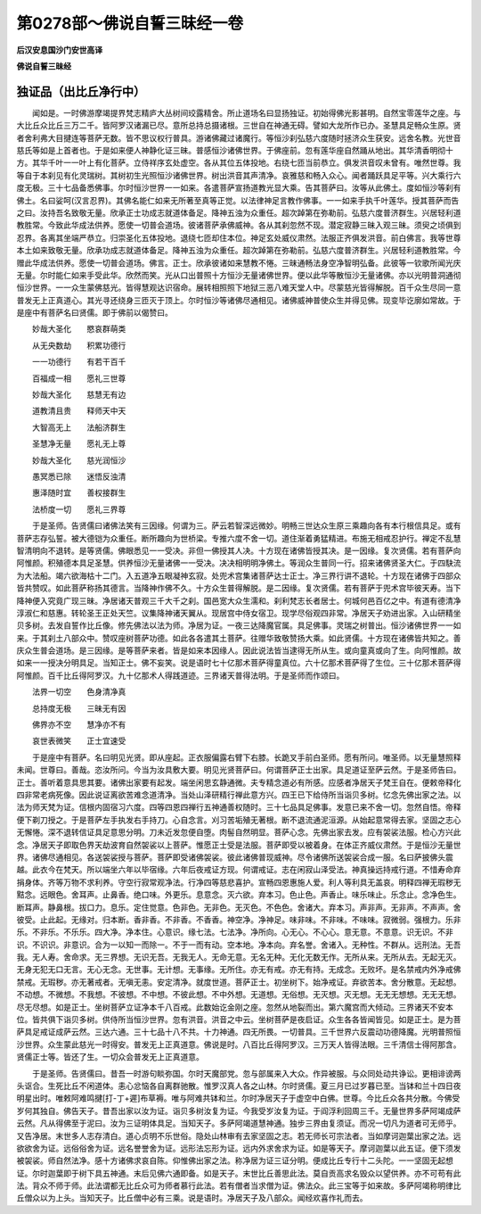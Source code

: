 第0278部～佛说自誓三昧经一卷
================================

**后汉安息国沙门安世高译**

**佛说自誓三昧经**

独证品（出比丘净行中）
----------------------

　　闻如是。一时佛游摩竭提界梵志精庐大丛树间珓露精舍。所止道场名曰显扬独证。初始得佛光影甚明。自然宝零莲华之座。与大比丘众比丘三万二千。皆阿罗汉诸漏已尽。意所总持总摄诸根。三世自在神通无碍。譬如大龙所作已办。圣慧具足畅众生原。贤者舍利弗大目揵连等菩萨无数。皆不思议权行普具。游诸佛藏过诸魔行。等恒沙刹弘慈六度随时拯济众生获安。远舍名教。光世音慈氏等如是上首者也。于是如来便人神静化证三昧。普感恒沙诸佛世界。于佛座前。忽有莲华座自然踊从地出。其华清香明彻十方。其华千叶一一叶上有化菩萨。立侍祥序玄处虚空。各从其位五体投地。右绕七匝当前恭立。俱发洪音叹未曾有。唯然世尊。我等自于本刹见有化灵瑞树。其树初生光照恒沙诸佛世界。树出洪音其声清净。哀雅慈和畅入众心。闻者踊跃具足平等。兴大乘行六度无极。三十七品备悉佛事。尔时恒沙世界一一如来。各遣菩萨宣扬道教光显大乘。告其菩萨曰。汝等从此佛土。度如恒沙等刹有佛土。名曰娑呵(汉言忍界)。其佛名能仁如来无所著至真等正觉。以法律神足言教作佛事。一一如来手执千叶莲华。授其菩萨而告之曰。汝持吾名致敬无量。欣承正士功成志就道体备足。降神五浊为众重任。超次踔第在弥勒前。弘慈六度普济群生。兴居轻利道教胜常。今致此华成法供养。愿使一切普会道场。彼诸菩萨承佛威神。各从其刹忽然不现。潜定寂静三昧入观三昧。须臾之顷俱到忍界。各离其坐端严恭立。归崇圣化五体投地。退绕七匝却住本位。神足玄处威仪肃然。法服正齐俱发洪音。前白佛言。我等世尊本土如来致敬无量。欣承功成志就道体备足。降神五浊为众重任。超次踔第在弥勒前。弘慈六度普济群生。兴居轻利道教胜常。今赠此华成法供养。愿使一切普会道场。佛言。正士。欣承彼诸如来慧教不惓。三昧通畅法身空净智明弘备。此彼等一钦歌所闻光庆无量。尔时能仁如来手受此华。欣然而笑。光从口出普照十方恒沙无量诸佛世界。便以此华等散恒沙无量诸佛。亦以光明普洞通彻恒沙世界。一一众生蒙佛慈光。皆得慧观达识宿命。展转相照照下地狱三恶八难天堂人中。尽蒙慈光皆得解脱。百千众生尽同一意普发无上正真道心。其光寻还绕身三匝灭于顶上。尔时恒沙等诸佛尽通相见。诸佛威神普使众生并得见佛。现变毕讫廓如常故。于是座中有菩萨名曰贤儒。即于佛前以偈赞曰。

　　妙哉大圣化　　愍哀群萌类

　　从无央数劫　　积累功德行

　　一一功德行　　有若干百千

　　百福成一相　　愿礼三世尊

　　妙哉大圣化　　慈慧无有边

　　道教清且贵　　释师天中天

　　大智高无上　　法船济群生

　　圣慧净无量　　愿礼无上尊

　　妙哉大圣化　　慈光润恒沙

　　愚冥悉已除　　迷悟反浊清

　　惠泽随时宜　　善权接群生

　　法桥度一切　　愿礼三界尊

　　于是圣师。告贤儒曰诸佛法笑有三因缘。何谓为三。萨云若智深远微妙。明畅三世达众生原三乘趣向各有本行根信具足。或有菩萨志存弘誓。被大德铠为众重任。断所趣向为世桥梁。专推六度不舍一切。道住渐着勇猛精进。布施无相戒忍护行。禅定不乱慧智清明向不退转。是等贤儒。佛眼悉见一一受决。非但一佛授其人决。十方现在诸佛皆授其决。是一因缘。复次贤儒。若有菩萨向阿惟颜。积殖德本具足圣慧。供养恒沙无量诸佛一一受决。决决相明明净佛土。等润众生普同一行。招来诸佛贤圣大仁。于四駃流为大法船。竭六欲海枯十二门。入五道净五眼凝神玄寂。处兜术宫集诸菩萨达士正士。净三界行讲不退轮。十方现在诸佛于四部众皆共赞叹。如此菩萨称扬其德言。当降神作佛不久。十方众生普得解脱。是二因缘。复次贤儒。若有菩萨于兜术宫毕彼天寿。当下降神便入究竟广现三昧。净居诸天普观三千大千之刹。国邑宽大众生濡和。刹利梵志长者居士。何城何邑百亿之中。有道有德清净淳淑仁和慈惠。转轮圣王正处天竺。议集降神诸天翼从。现居宫中侍女宿卫。现学尽俗观四非常。净居天子劝进出家。入山研精坐贝多树。去发自誓作比丘像。修先佛法以法为师。净居为证。一夜三达降魔官属。具足佛事。灵瑞之树普出。恒沙诸佛世界一一如来。于其刹土八部众中。赞叹座树菩萨功德。如此各各遣其土菩萨。往赠华致敬赞扬大乘。如此贤儒。十方现在诸佛皆共知之。善庆众生普会道场。是三因缘。是等菩萨来者。皆是如来本因缘人。因此说法皆当逮得无所从生。或向童真或向了生。向阿惟颜。故如来一一授决分明具足。当知正士。佛不妄笑。说是语时七十亿那术菩萨得童真位。六十亿那术菩萨得了生位。三十亿那术菩萨得阿惟颜。百千比丘得阿罗汉。九十亿那术人得践道迹。三界诸天普得法明。于是圣师而作颂曰。

　　法界一切空　　色身清净真

　　总持度无极　　三昧无有因

　　佛界亦不空　　慧净亦不有

　　哀世表微笑　　正士宜速受

　　于是座中有菩萨。名曰明见光贤。即从座起。正衣服偏露右臂下右膝。长跪叉手前白圣师。愿有所问。唯圣师。以无量慧照释未闻。世尊曰。善哉。恣汝所问。今当为汝具敷大要。明见光贤菩萨曰。何谓菩萨正士出家。具足道证至萨云然。于是圣师告曰。正士。善听着意具思其要。诸佛出家要有起发。端坐闲思玄静通微。夫专精念道必有所感。应感者净居天子梵王自在。便敕帝释化四非常老病死像。因此说证离欲苦难念道清净。当处山泽研精行禅此意方兴。四王已下给侍所当诣贝多树。忆念先佛出家之法。以法为师天梵为证。信根内固宿习六度。四等四恩四禅行五神通善权随时。三十七品具足佛事。发意已来不舍一切。忽然自悟。帝释便下剃刀授之。于是菩萨左手执发右手持刀。心自念言。刈习苦垢殖无著根。断不退流通泥洹源。从始起意常得去家。坚固之志心无懈惓。深不退转信证具足意思分明。刀未近发忽便自堕。肉髻自然明显。菩萨心念。先佛出家去发。应有袈裟法服。检心方兴此念。净居天子即取色界天劫波育自然袈裟以上菩萨。惟愿正士受是法服。菩萨即受以被着身。在体正齐威仪肃然。于是恒沙无量世界。诸佛尽通相见。各送袈裟授与菩萨。菩萨即受诸佛袈裟。彼此诸佛普现威神。尽令诸佛所送袈裟合成一服。名曰萨披佛头震越。此衣今在梵天。所以端坐六年以毕宿缘。六年后夜戒证方现。何谓戒证。志在闲寂山泽受法。神真操远持戒行道。不惜寿命弃捐身体。齐等万物不求利养。守空行寂常观净法。行净四等慈悲喜护。宣畅四恩惠施人爱。利人等利具无盖哀。明释四禅无瑕秽无黠念。远眼色。舍耳声。止鼻香。绝口味。外更乐。息意念。灭六欲。弃本习。色止色。声香止。味乐味止。乐念止。念净色生。断耳声。静鼻根。拔口力。息乐。定住觉意。色非色。无非色。无灭色。不色色。舍诸大。弃本习。声非声。无非声。不声声。舍彼受。止此起。无缘对。归本断。香非香。不非香。不香香。神空净。净神足。味非味。不非味。不味味。寂微弱。强根力。乐非乐。不非乐。不乐乐。四大净。净本住。心意识。缘七法。七法净。净所向。心无心。不心心。意无意。不意意。识无识。不非识。不识识。非意识。合为一以知一而除一。不于一而有动。空本地。净本向。弃名誉。舍诸入。无种性。不群从。远刑法。无吾我。无人寿。舍命求。无三界想。无识无吾。无我无人。无命无意。无名无种。无化无数无作。无所从来。无所从去。无起无灭。无身无犯无口无言。无心无念。无世事。无计想。无事缘。无所住。亦无有戒。亦无有持。无成念。无败坏。是名禁戒内外净戒佛禁戒。无瑕秽。亦无著戒者。无嗔无恚。安定清净。就度世道。菩萨正士。初坐树下。始净戒证。弃欲苦本。舍分散意。无起想。不动想。不微想。不我想。不彼想。不中想。不彼此想。不中外想。无道想。无俗想。无灭想。灭无想。无无无想想。无无无想。尽无尽想。如是正士。坐树菩萨立证净本千八百戒。此数始讫金刚之座。忽然从地裂而出。第六魔宫而大倾动。三界诸天不安本位。皆共俱下诣贝多树。供侍所当恒沙世界。忽有洪音。洪音之中云。坐树菩萨是夜启证。众生各各皆闻皆见。如是正士。是为菩萨具足戒证成萨云然。三达六通。三十七品十八不共。十力神通。四无所畏。一切普具。三千世界六反震动功德降魔。光明普照恒沙世界。众生蒙此慈光一时得安。普发无上正真道意。佛说是时。八百比丘得阿罗汉。三万天人皆得法眼。三千清信士得阿那含。贤儒正士等。皆还了生。一切众会普发无上正真道意。

　　于是圣师。告贤儒曰。昔吾一时游句睒弥国。尔时天魔部党。忽与部属来入大众。作异被服。与众同处动共诤讼。更相诽谤两头讴合。生死比丘不闲道体。恚心忿恼各自离群驰散。惟罗汉真人各之山林。尔时贤儒。夏三月已过岁暮已至。当钵和兰十四日夜明星出时。唯敕阿难鸣揵[打-丁+遲]布草褥。唯与阿难共钵和兰。尔时净居天子于虚空中白佛。世尊。今比丘众各共分散。今佛受岁何其独自。佛告天子。昔吾出家以汝为证。诣贝多树汝复为证。今我受岁汝复为证。于阎浮利回周三千。无量世界多萨阿竭成萨云然。凡从得佛至于泥曰。汝为三证明体具足。当知天子。多萨阿竭道慧神通。独步三界由复须证。而况一切凡为道者可无师乎。又告净居。末世多人志存清白。道心贞明不乐世俗。隐处山林审有去家坚固之志。若无师长可宗法者。当如摩诃迦葉出家之法。远欲欲舍为证。远俗俗舍为证。远名誉誉舍为证。远形法忘形为证。远内外求舍求为证。如是等天子。摩诃迦葉以此五证。便下须发被袈裟。师自然法净。感十方诸佛求哀自陈。仰惟佛出家之法。称净居为证三证分明。便成比丘专行十二头陀。一一坚固无起想证。尔时迦葉即于树下具五神通。末后见佛六通即备。如是天子。末世比丘善思此法。莫自贡高求名毁众以望供养。亦不可苟有此法。背众不师于师。此法谓都无比丘众可为师者慕行此法。若有僧者当求僧为证。佛法众。此三宝等于如来故。多萨阿竭称明律比丘僧众以为上头。当知天子。比丘僧中必有三乘。说是语时。净居天子及八部众。闻经欢喜作礼而去。
